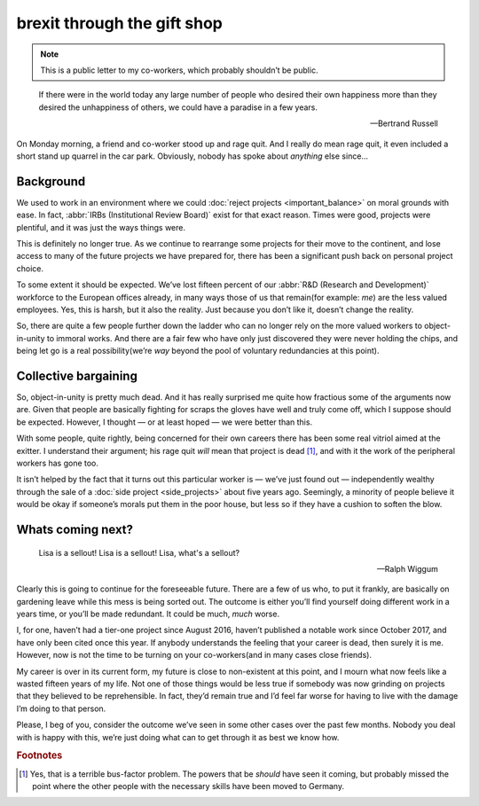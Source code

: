 .. post:: 2018-06-08
   :tags: work, politics

brexit through the gift shop
============================

.. note::

    This is a public letter to my co-workers, which probably shouldn’t be
    public.

.. epigraph::

    If there were in the world today any large number of people who desired
    their own happiness more than they desired the unhappiness of others, we
    could have a paradise in a few years.

    -- Bertrand Russell

On Monday morning, a friend and co-worker stood up and rage quit.  And I really
do mean rage quit, it even included a short stand up quarrel in the car park.
Obviously, nobody has spoke about *anything* else since…

Background
----------

We used to work in an environment where we could :doc:`reject projects
<important_balance>` on moral grounds with ease.  In fact, :abbr:`IRBs
(Institutional Review Board)` exist for that exact reason.  Times were good,
projects were plentiful, and it was just the ways things were.

This is definitely no longer true.  As we continue to rearrange some projects
for their move to the continent, and lose access to many of the future projects
we have prepared for, there has been a significant push back on personal project
choice.

To some extent it should be expected.  We’ve lost fifteen percent of our
:abbr:`R&D (Research and Development)` workforce to the European offices
already, in many ways those of us that remain(for example: *me*) are the less
valued employees.  Yes, this is harsh, but it also the reality.  Just because
you don’t like it, doesn’t change the reality.

So, there are quite a few people further down the ladder who can no longer rely
on the more valued workers to object-in-unity to immoral works.  And there are
a fair few who have only just discovered they were never holding the chips, and
being let go is a real possibility(we’re *way* beyond the pool of voluntary
redundancies at this point).

Collective bargaining
---------------------

So, object-in-unity is pretty much dead.  And it has really surprised me quite
how fractious some of the arguments now are.  Given that people are basically
fighting for scraps the gloves have well and truly come off, which I suppose
should be expected.  However, I thought — or at least hoped — we were better
than this.

With some people, quite rightly, being concerned for their own careers there has
been some real vitriol aimed at the exitter.  I understand their argument; his
rage quit *will* mean that project is dead [#s1]_, and with it the work of the
peripheral workers has gone too.

It isn’t helped by the fact that it turns out this particular worker is — we’ve
just found out — independently wealthy through the sale of a :doc:`side project
<side_projects>` about five years ago.  Seemingly, a minority of people believe
it would be okay if someone’s morals put them in the poor house, but less
so if they have a cushion to soften the blow.

Whats coming next?
------------------

.. epigraph::

    Lisa is a sellout! Lisa is a sellout! Lisa, what's a sellout?

    -- Ralph Wiggum

Clearly this is going to continue for the foreseeable future.  There are a few
of us who, to put it frankly, are basically on gardening leave while this mess
is being sorted out.  The outcome is either you’ll find yourself doing different
work in a years time, or you’ll be made redundant.  It could be much, *much*
worse.

I, for one, haven’t had a tier-one project since August 2016, haven’t published
a notable work since October 2017, and have only been cited once this year.  If
anybody understands the feeling that your career is dead, then surely it is me.
However, now is not the time to be turning on your co-workers(and in many cases
close friends).

My career is over in its current form, my future is close to non-existent at
this point, and I mourn what now feels like a wasted fifteen years of my life.
Not one of those things would be less true if somebody was now grinding on
projects that they believed to be reprehensible.  In fact, they’d remain true
and I’d feel far worse for having to live with the damage I’m doing to that
person.

Please, I beg of you, consider the outcome we’ve seen in some other cases over
the past few months.  Nobody you deal with is happy with this, we’re just doing
what can to get through it as best we know how.

.. rubric:: Footnotes

.. [#s1] Yes, that is a terrible bus-factor problem.  The powers that be
         *should* have seen it coming, but probably missed the point where the
         other people with the necessary skills have been moved to Germany.
